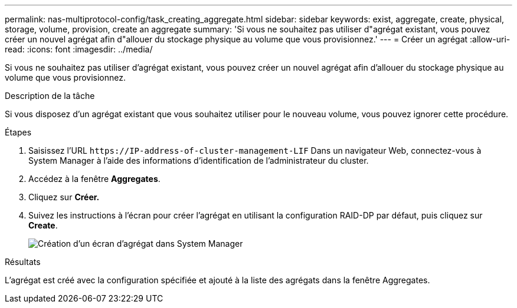 ---
permalink: nas-multiprotocol-config/task_creating_aggregate.html 
sidebar: sidebar 
keywords: exist, aggregate, create, physical, storage, volume, provision, create an aggregate 
summary: 'Si vous ne souhaitez pas utiliser d"agrégat existant, vous pouvez créer un nouvel agrégat afin d"allouer du stockage physique au volume que vous provisionnez.' 
---
= Créer un agrégat
:allow-uri-read: 
:icons: font
:imagesdir: ../media/


[role="lead"]
Si vous ne souhaitez pas utiliser d'agrégat existant, vous pouvez créer un nouvel agrégat afin d'allouer du stockage physique au volume que vous provisionnez.

.Description de la tâche
Si vous disposez d'un agrégat existant que vous souhaitez utiliser pour le nouveau volume, vous pouvez ignorer cette procédure.

.Étapes
. Saisissez l'URL `+https://IP-address-of-cluster-management-LIF+` Dans un navigateur Web, connectez-vous à System Manager à l'aide des informations d'identification de l'administrateur du cluster.
. Accédez à la fenêtre *Aggregates*.
. Cliquez sur *Créer.*
. Suivez les instructions à l'écran pour créer l'agrégat en utilisant la configuration RAID-DP par défaut, puis cliquez sur *Create*.
+
image::../media/aggregate_creation_nas_mp.gif[Création d'un écran d'agrégat dans System Manager]



.Résultats
L'agrégat est créé avec la configuration spécifiée et ajouté à la liste des agrégats dans la fenêtre Aggregates.
